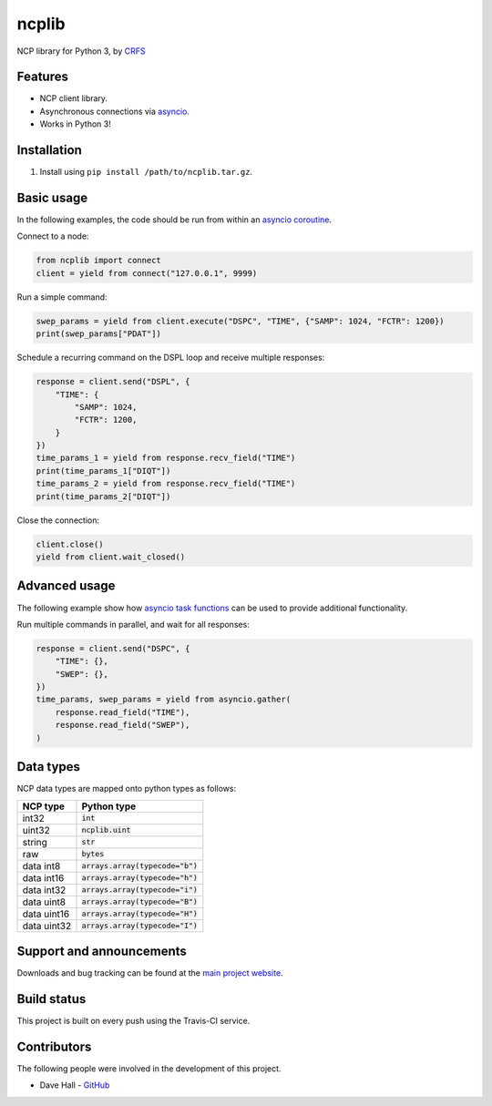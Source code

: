 ncplib
======

NCP library for Python 3, by `CRFS <http://www.crfs.com/>`_


Features
--------

- NCP client library.
- Asynchronous connections via `asyncio <https://docs.python.org/3.4/library/asyncio.html>`_.
- Works in Python 3!


Installation
------------

1. Install using ``pip install /path/to/ncplib.tar.gz``.


Basic usage
-----------

In the following examples, the code should be run from within an `asyncio coroutine <https://docs.python.org/3/library/asyncio-eventloop.html#coroutines>`_.

Connect to a node:

.. code:: python

    from ncplib import connect
    client = yield from connect("127.0.0.1", 9999)

Run a simple command:

.. code:: python

    swep_params = yield from client.execute("DSPC", "TIME", {"SAMP": 1024, "FCTR": 1200})
    print(swep_params["PDAT"])

Schedule a recurring command on the DSPL loop and receive multiple responses:

.. code:: python

    response = client.send("DSPL", {
        "TIME": {
            "SAMP": 1024,
            "FCTR": 1200,
        }
    })
    time_params_1 = yield from response.recv_field("TIME")
    print(time_params_1["DIQT"])
    time_params_2 = yield from response.recv_field("TIME")
    print(time_params_2["DIQT"])

Close the connection:

.. code:: python

    client.close()
    yield from client.wait_closed()


Advanced usage
--------------

The following example show how `asyncio task functions <https://docs.python.org/3/library/asyncio-task.html#task-functions>`_ can be used to provide additional functionality.

Run multiple commands in parallel, and wait for all responses:

.. code:: python

    response = client.send("DSPC", {
        "TIME": {},
        "SWEP": {},
    })
    time_params, swep_params = yield from asyncio.gather(
        response.read_field("TIME"),
        response.read_field("SWEP"),
    )


Data types
----------

NCP data types are mapped onto python types as follows:

=========== ==================================
NCP type    Python type
=========== ==================================
int32       :code:`int`
uint32      :code:`ncplib.uint`
string      :code:`str`
raw         :code:`bytes`
data int8   :code:`arrays.array(typecode="b")`
data int16  :code:`arrays.array(typecode="h")`
data int32  :code:`arrays.array(typecode="i")`
data uint8  :code:`arrays.array(typecode="B")`
data uint16 :code:`arrays.array(typecode="H")`
data uint32 :code:`arrays.array(typecode="I")`
=========== ==================================


Support and announcements
-------------------------

Downloads and bug tracking can be found at the `main project
website <https://github.com/CRFS/python3-ncplib>`_.


Build status
------------

This project is built on every push using the Travis-CI service.

.. image:: https://travis-ci.com/CRFS/python3-ncplib.svg?token=UzMVyRwHLLx7ryTJmK8k&branch=master
    :target: https://travis-ci.com/CRFS/python3-ncplib


Contributors
------------

The following people were involved in the development of this project.

- Dave Hall - `GitHub <http://github.com/etianen>`_
